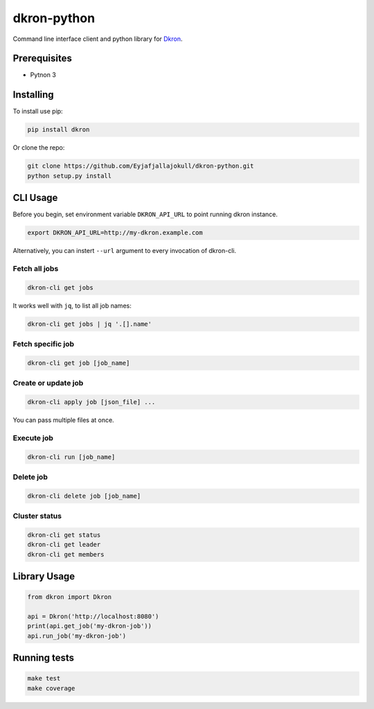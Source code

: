 dkron-python
============

|Build Status|

Command line interface client and python library for
`Dkron <http://dkron.io/>`__.

Prerequisites
-------------

-  Pytnon 3

Installing
----------

To install use pip:

.. code:: console

    pip install dkron

Or clone the repo:

.. code:: console

    git clone https://github.com/Eyjafjallajokull/dkron-python.git
    python setup.py install

CLI Usage
---------

Before you begin, set environment variable ``DKRON_API_URL`` to point
running dkron instance.

.. code:: console

    export DKRON_API_URL=http://my-dkron.example.com

Alternatively, you can instert ``--url`` argument to every invocation of
dkron-cli.

Fetch all jobs
^^^^^^^^^^^^^^

.. code:: console

    dkron-cli get jobs

It works well with ``jq``, to list all job names:

.. code:: console

    dkron-cli get jobs | jq '.[].name'

Fetch specific job
^^^^^^^^^^^^^^^^^^

.. code:: console

    dkron-cli get job [job_name]

Create or update job
^^^^^^^^^^^^^^^^^^^^

.. code:: console

    dkron-cli apply job [json_file] ...

You can pass multiple files at once.

Execute job
^^^^^^^^^^^

.. code:: console

    dkron-cli run [job_name]

Delete job
^^^^^^^^^^

.. code:: console

    dkron-cli delete job [job_name]

Cluster status
^^^^^^^^^^^^^^

.. code:: console

    dkron-cli get status
    dkron-cli get leader
    dkron-cli get members

Library Usage
-------------

.. code:: python

    from dkron import Dkron

    api = Dkron('http://localhost:8080')
    print(api.get_job('my-dkron-job'))
    api.run_job('my-dkron-job')

Running tests
-------------

.. code:: console

    make test
    make coverage

.. |Build Status| image:: https://travis-ci.org/Eyjafjallajokull/dkron-python.svg?branch=master
   :target: https://travis-ci.org/Eyjafjallajokull/dkron-python


